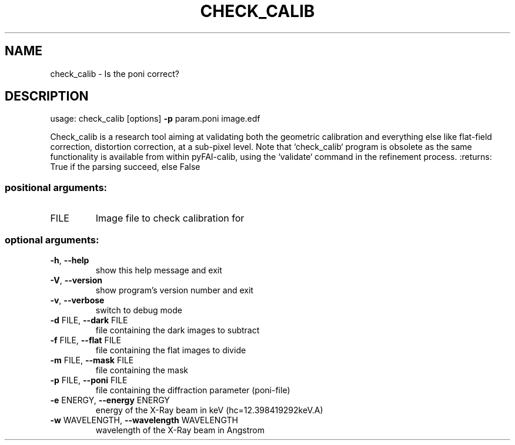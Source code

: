 .\" DO NOT MODIFY THIS FILE!  It was generated by help2man 1.46.4.
.TH CHECK_CALIB "1" "December 2016" "PyFAI" "User Commands"
.SH NAME
check_calib \- Is the poni correct?
.SH DESCRIPTION
usage: check_calib [options] \fB\-p\fR param.poni image.edf
.PP
Check_calib is a research tool aiming at validating both the geometric
calibration and everything else like flat\-field correction, distortion
correction, at a sub\-pixel level. Note that `check_calib` program is obsolete
as the same functionality is available from within pyFAI\-calib, using the
`validate` command in the refinement process. :returns: True if the parsing
succeed, else False
.SS "positional arguments:"
.TP
FILE
Image file to check calibration for
.SS "optional arguments:"
.TP
\fB\-h\fR, \fB\-\-help\fR
show this help message and exit
.TP
\fB\-V\fR, \fB\-\-version\fR
show program's version number and exit
.TP
\fB\-v\fR, \fB\-\-verbose\fR
switch to debug mode
.TP
\fB\-d\fR FILE, \fB\-\-dark\fR FILE
file containing the dark images to subtract
.TP
\fB\-f\fR FILE, \fB\-\-flat\fR FILE
file containing the flat images to divide
.TP
\fB\-m\fR FILE, \fB\-\-mask\fR FILE
file containing the mask
.TP
\fB\-p\fR FILE, \fB\-\-poni\fR FILE
file containing the diffraction parameter (poni\-file)
.TP
\fB\-e\fR ENERGY, \fB\-\-energy\fR ENERGY
energy of the X\-Ray beam in keV (hc=12.398419292keV.A)
.TP
\fB\-w\fR WAVELENGTH, \fB\-\-wavelength\fR WAVELENGTH
wavelength of the X\-Ray beam in Angstrom

